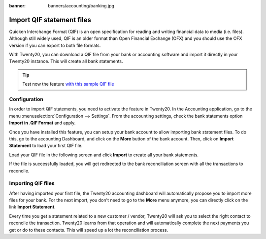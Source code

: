 :banner: banners/accounting/banking.jpg

==========================
Import QIF statement files
==========================

Quicken Interchange Format (QIF) is an open specification for reading
and writing financial data to media (i.e. files). Although still widely
used, QIF is an older format than Open Financial Exchange (OFX) and you
should use the OFX version if you can export to both file formats.

With Twenty20, you can download a QIF file from your bank or accounting
software and import it directly in your Twenty20 instance. This will create
all bank statements.

.. tip::

	Test now the feature `with this sample QIF file <https://drive.google.com/file/d/0B5BDHVRYo-q5X1ZkUWYzWmtCX0E/view>`__

Configuration
=============

In order to import QIF statements, you need to activate the feature in
Twenty20. In the Accounting application, go to the menu :menuselection:`Configuration -->
Settings`. From the accounting settings, check the bank statements option
**Import in .QIF Format** and apply.

.. image:: media/qif01.png
   :align: center

Once you have installed this feature, you can setup your bank account to
allow importing bank statement files. To do this, go to the accounting
Dashboard, and click on the **More** button of the bank account.
Then, click on **Import Statement** to load your first QIF file.

.. image:: media/qif02.png
   :align: center

Load your QIF file in the following screen and click **Import** to
create all your bank statements.

.. image:: media/qif03.png
   :align: center

If the file is successfully loaded, you will get redirected to the bank
reconciliation screen with all the transactions to reconcile.

Importing QIF files
===================

After having imported your first file, the Twenty20 accounting dashboard
will automatically propose you to import more files for your bank. For
the next import, you don't need to go to the **More** menu anymore,
you can directly click on the link **Import Statement**.

.. image:: media/qif04.png
   :align: center

Every time you get a statement related to a new customer / vendor,
Twenty20 will ask you to select the right contact to reconcile the
transaction. Twenty20 learns from that operation and will automatically
complete the next payments you get or do to these contacts. This will
speed up a lot the reconciliation process.

.. seealso::

	* :doc:`ofx`
	* :doc:`coda`
	* :doc:`synchronize`
	* :doc:`manual`
